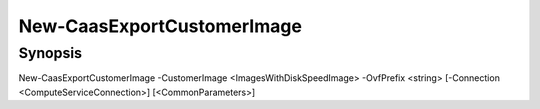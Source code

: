 ﻿New-CaasExportCustomerImage
===================

Synopsis
--------


New-CaasExportCustomerImage -CustomerImage <ImagesWithDiskSpeedImage> -OvfPrefix <string> [-Connection <ComputeServiceConnection>] [<CommonParameters>]


